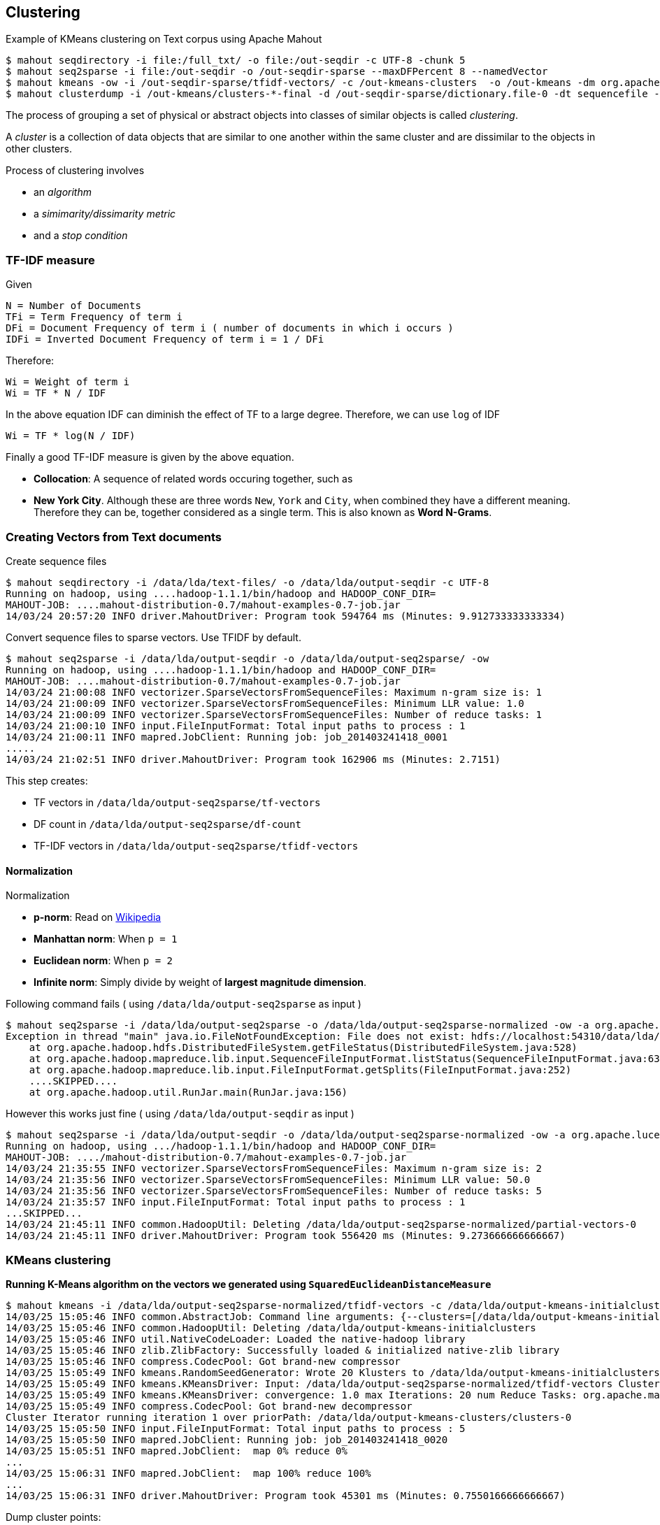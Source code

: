 ## Clustering

Example of KMeans clustering on Text corpus using Apache Mahout

-----------
$ mahout seqdirectory -i file:/full_txt/ -o file:/out-seqdir -c UTF-8 -chunk 5
$ mahout seq2sparse -i file:/out-seqdir -o /out-seqdir-sparse --maxDFPercent 8 --namedVector
$ mahout kmeans -ow -i /out-seqdir-sparse/tfidf-vectors/ -c /out-kmeans-clusters  -o /out-kmeans -dm org.apache.mahout.common.distance.CosineDistanceMeasure -x 10 -k 20 -ow --clustering -cl
$ mahout clusterdump -i /out-kmeans/clusters-*-final -d /out-seqdir-sparse/dictionary.file-0 -dt sequencefile -b 100 -n 20 --evaluate -dm org.apache.mahout.common.distance.CosineDistanceMeasure --pointsDir /out-kmeans/clusteredPoints -o /out-output.txt
-----------


The process of grouping a set of physical or abstract objects into classes of similar objects is called _clustering_.

A _cluster_ is a collection of data objects that are similar to one another within the same cluster and are dissimilar to the objects in other clusters.

Process of clustering involves

* an _algorithm_
* a _simimarity/dissimarity metric_
* and a _stop condition_

### TF-IDF measure

Given

----------------------------------------------------------------------------
N = Number of Documents
TFi = Term Frequency of term i
DFi = Document Frequency of term i ( number of documents in which i occurs )
IDFi = Inverted Document Frequency of term i = 1 / DFi
----------------------------------------------------------------------------

Therefore:

---------------------
Wi = Weight of term i
Wi = TF * N / IDF
---------------------

In the above equation IDF can diminish the effect of TF to a large
degree. Therefore, we can use `log` of IDF

----------------------
Wi = TF * log(N / IDF)
----------------------

Finally a good TF-IDF measure is given by the above equation.

 * *Collocation*: A sequence of related words occuring together, such as
 * *New York City*. Although these are three words `New`, `York` and `City`, when combined they have a different meaning. Therefore they can be, together considered as a single term. This is also known as *Word N-Grams*.

### Creating Vectors from Text documents

Create sequence files

-----------------------------------------------------------------------------------------------
$ mahout seqdirectory -i /data/lda/text-files/ -o /data/lda/output-seqdir -c UTF-8
Running on hadoop, using ....hadoop-1.1.1/bin/hadoop and HADOOP_CONF_DIR=
MAHOUT-JOB: ....mahout-distribution-0.7/mahout-examples-0.7-job.jar
14/03/24 20:57:20 INFO driver.MahoutDriver: Program took 594764 ms (Minutes: 9.912733333333334)
-----------------------------------------------------------------------------------------------

Convert sequence files to sparse vectors. Use TFIDF by default.

-------------------------------------------------------------------------------------------
$ mahout seq2sparse -i /data/lda/output-seqdir -o /data/lda/output-seq2sparse/ -ow
Running on hadoop, using ....hadoop-1.1.1/bin/hadoop and HADOOP_CONF_DIR=
MAHOUT-JOB: ....mahout-distribution-0.7/mahout-examples-0.7-job.jar
14/03/24 21:00:08 INFO vectorizer.SparseVectorsFromSequenceFiles: Maximum n-gram size is: 1
14/03/24 21:00:09 INFO vectorizer.SparseVectorsFromSequenceFiles: Minimum LLR value: 1.0
14/03/24 21:00:09 INFO vectorizer.SparseVectorsFromSequenceFiles: Number of reduce tasks: 1
14/03/24 21:00:10 INFO input.FileInputFormat: Total input paths to process : 1
14/03/24 21:00:11 INFO mapred.JobClient: Running job: job_201403241418_0001
.....
14/03/24 21:02:51 INFO driver.MahoutDriver: Program took 162906 ms (Minutes: 2.7151)
-------------------------------------------------------------------------------------------

This step creates:

* TF vectors in `/data/lda/output-seq2sparse/tf-vectors`
* DF count in `/data/lda/output-seq2sparse/df-count`
* TF-IDF vectors in `/data/lda/output-seq2sparse/tfidf-vectors`

[[normalization]]
Normalization
^^^^^^^^^^^^^

Normalization

 * *p-norm*: Read on http://en.wikipedia.org/wiki/Norm_%28mathematics%29#p-norm[Wikipedia]
 * *Manhattan norm*: When `p = 1`
 * *Euclidean norm*: When `p = 2`
 * *Infinite norm*: Simply divide by weight of *largest magnitude dimension*.

Following command fails ( using `/data/lda/output-seq2sparse` as input )

----------------
$ mahout seq2sparse -i /data/lda/output-seq2sparse -o /data/lda/output-seq2sparse-normalized -ow -a org.apache.lucene.analysis.WhitespaceAnalyzer -chunk 200 -wt tfidf -s 5 -md 3 -x 90 -ng 2  -ml 50 -seq -n 2 -nr 5
Exception in thread "main" java.io.FileNotFoundException: File does not exist: hdfs://localhost:54310/data/lda/output-seq2sparse/df-count/data
    at org.apache.hadoop.hdfs.DistributedFileSystem.getFileStatus(DistributedFileSystem.java:528)
    at org.apache.hadoop.mapreduce.lib.input.SequenceFileInputFormat.listStatus(SequenceFileInputFormat.java:63)
    at org.apache.hadoop.mapreduce.lib.input.FileInputFormat.getSplits(FileInputFormat.java:252)
    ....SKIPPED....
    at org.apache.hadoop.util.RunJar.main(RunJar.java:156)
----------------

However this works just fine ( using `/data/lda/output-seqdir` as input
)

----------------
$ mahout seq2sparse -i /data/lda/output-seqdir -o /data/lda/output-seq2sparse-normalized -ow -a org.apache.lucene.analysis.WhitespaceAnalyzer -chunk 200 -wt tfidf -s 5 -md 3 -x 90 -ng 2  -ml 50 -seq -n 2 -nr 5
Running on hadoop, using .../hadoop-1.1.1/bin/hadoop and HADOOP_CONF_DIR=
MAHOUT-JOB: ..../mahout-distribution-0.7/mahout-examples-0.7-job.jar
14/03/24 21:35:55 INFO vectorizer.SparseVectorsFromSequenceFiles: Maximum n-gram size is: 2
14/03/24 21:35:56 INFO vectorizer.SparseVectorsFromSequenceFiles: Minimum LLR value: 50.0
14/03/24 21:35:56 INFO vectorizer.SparseVectorsFromSequenceFiles: Number of reduce tasks: 5
14/03/24 21:35:57 INFO input.FileInputFormat: Total input paths to process : 1
...SKIPPED...
14/03/24 21:45:11 INFO common.HadoopUtil: Deleting /data/lda/output-seq2sparse-normalized/partial-vectors-0
14/03/24 21:45:11 INFO driver.MahoutDriver: Program took 556420 ms (Minutes: 9.273666666666667)
----------------

### KMeans clustering

*Running K-Means algorithm on the vectors we generated using `SquaredEuclideanDistanceMeasure`*

----------------
$ mahout kmeans -i /data/lda/output-seq2sparse-normalized/tfidf-vectors -c /data/lda/output-kmeans-initialclusters -o /data/lda/output-kmeans-clusters -dm org.apache.mahout.common.distance.SquaredEuclideanDistanceMeasure -cd 1.0 -k 20 -x 20
14/03/25 15:05:46 INFO common.AbstractJob: Command line arguments: {--clusters=[/data/lda/output-kmeans-initialclusters], --convergenceDelta=[1.0], --distanceMeasure=[org.apache.mahout.common.distance.SquaredEuclideanDistanceMeasure], --endPhase=[2147483647], --input=[/data/lda/output-seq2sparse-normalized/tfidf-vectors], --maxIter=[20], --method=[mapreduce], --numClusters=[20], --output=[/data/lda/output-kmeans-clusters], --startPhase=[0], --tempDir=[temp]}
14/03/25 15:05:46 INFO common.HadoopUtil: Deleting /data/lda/output-kmeans-initialclusters
14/03/25 15:05:46 INFO util.NativeCodeLoader: Loaded the native-hadoop library
14/03/25 15:05:46 INFO zlib.ZlibFactory: Successfully loaded & initialized native-zlib library
14/03/25 15:05:46 INFO compress.CodecPool: Got brand-new compressor
14/03/25 15:05:49 INFO kmeans.RandomSeedGenerator: Wrote 20 Klusters to /data/lda/output-kmeans-initialclusters/part-randomSeed
14/03/25 15:05:49 INFO kmeans.KMeansDriver: Input: /data/lda/output-seq2sparse-normalized/tfidf-vectors Clusters In: /data/lda/output-kmeans-initialclusters/part-randomSeed Out: /data/lda/output-kmeans-clusters Distance: org.apache.mahout.common.distance.SquaredEuclideanDistanceMeasure
14/03/25 15:05:49 INFO kmeans.KMeansDriver: convergence: 1.0 max Iterations: 20 num Reduce Tasks: org.apache.mahout.math.VectorWritable Input Vectors: {}
14/03/25 15:05:49 INFO compress.CodecPool: Got brand-new decompressor
Cluster Iterator running iteration 1 over priorPath: /data/lda/output-kmeans-clusters/clusters-0
14/03/25 15:05:50 INFO input.FileInputFormat: Total input paths to process : 5
14/03/25 15:05:50 INFO mapred.JobClient: Running job: job_201403241418_0020
14/03/25 15:05:51 INFO mapred.JobClient:  map 0% reduce 0%
...
14/03/25 15:06:31 INFO mapred.JobClient:  map 100% reduce 100%
...
14/03/25 15:06:31 INFO driver.MahoutDriver: Program took 45301 ms (Minutes: 0.7550166666666667)
----------------

Dump cluster points:

-----------------
$ mahout clusterdump  -b 10 -n 10  -dt sequencefile -d /data/lda/output-seq2sparse-normalized/dictionary.file-* -i /data/lda/output-kmeans-clusters/clusters-1-final -o ./kmeans-dump
14/03/25 18:09:22 INFO common.AbstractJob: Command line arguments: {--dictionary=[/data/lda/output-seq2sparse-normalized/dictionary.file-*], --dictionaryType=[sequencefile], --distanceMeasure=[org.apache.mahout.common.distance.SquaredEuclideanDistanceMeasure], --endPhase=[2147483647], --input=[/data/lda/output-kmeans-clusters/clusters-1-final], --numWords=[10], --output=[./kmeans-dump], --outputFormat=[TEXT], --startPhase=[0], --substring=[10], --tempDir=[temp]}
14/03/25 18:09:27 INFO clustering.ClusterDumper: Wrote 20 clusters
14/03/25 18:09:27 INFO driver.MahoutDriver: Program took 4704 ms (Minutes: 0.0784)
-----------------

*KMeans using `CosineDistanceMeasure`*

-----------------
$ mahout kmeans -i /data/lda/output-seq2sparse-normalized/tfidf-vectors -c /data/lda/output-kmeans-initialclusters -o /data/lda/output-kmeans-cosine-clusters -dm org.apache.mahout.common.distance.CosineDistanceMeasure -cd 0.1 -k 20 -x 20
14/03/25 18:21:29 INFO common.AbstractJob: Command line arguments: {--clusters=[/data/lda/output-kmeans-initialclusters], --convergenceDelta=[0.1], --distanceMeasure=[org.apache.mahout.common.distance.CosineDistanceMeasure], --endPhase=[2147483647], --input=[/data/lda/output-seq2sparse-normalized/tfidf-vectors], --maxIter=[20], --method=[mapreduce], --numClusters=[20], --output=[/data/lda/output-kmeans-cosine-clusters], --startPhase=[0], --tempDir=[temp]}
14/03/25 18:21:29 INFO common.HadoopUtil: Deleting /data/lda/output-kmeans-initialclusters
14/03/25 18:21:29 INFO util.NativeCodeLoader: Loaded the native-hadoop library
14/03/25 18:21:29 INFO zlib.ZlibFactory: Successfully loaded & initialized native-zlib library
14/03/25 18:21:29 INFO compress.CodecPool: Got brand-new compressor
14/03/25 18:21:33 INFO kmeans.RandomSeedGenerator: Wrote 20 Klusters to /data/lda/output-kmeans-initialclusters/part-randomSeed
14/03/25 18:21:33 INFO kmeans.KMeansDriver: Input: /data/lda/output-seq2sparse-normalized/tfidf-vectors Clusters In: /data/lda/output-kmeans-initialclusters/part-randomSeed Out: /data/lda/output-kmeans-cosine-clusters Distance: org.apache.mahout.common.distance.CosineDistanceMeasure
14/03/25 18:21:33 INFO kmeans.KMeansDriver: convergence: 0.1 max Iterations: 20 num Reduce Tasks: org.apache.mahout.math.VectorWritable Input Vectors: {}
14/03/25 18:21:33 INFO compress.CodecPool: Got brand-new decompressor
Cluster Iterator running iteration 1 over priorPath: /data/lda/output-kmeans-cosine-clusters/clusters-0
14/03/25 18:21:33 INFO input.FileInputFormat: Total input paths to process : 5
14/03/25 18:21:34 INFO mapred.JobClient: Running job: job_201403241418_0022
14/03/25 18:21:35 INFO mapred.JobClient:  map 0% reduce 0%
....SKIPPED....
14/03/25 18:24:28 INFO driver.MahoutDriver: Program took 178941 ms (Minutes: 2.98235)
-----------------

Dump cluster points:

-----------------
$ mahout clusterdump  -b 10 -n 10  -dt sequencefile -d /data/lda/output-seq2sparse-normalized/dictionary.file-* -i /data/lda/output-kmeans-cosine-clusters/clusters-4-final -o ./kmeans-cosine-dump
14/03/25 18:26:06 INFO common.AbstractJob: Command line arguments: {--dictionary=[/data/lda/output-seq2sparse-normalized/dictionary.file-*], --dictionaryType=[sequencefile], --distanceMeasure=[org.apache.mahout.common.distance.SquaredEuclideanDistanceMeasure], --endPhase=[2147483647], --input=[/data/lda/output-kmeans-cosine-clusters/clusters-4-final], --numWords=[10], --output=[./kmeans-cosine-dump], --outputFormat=[TEXT], --startPhase=[0], --substring=[10], --tempDir=[temp]}
14/03/25 18:26:10 INFO clustering.ClusterDumper: Wrote 20 clusters
14/03/25 18:26:10 INFO driver.MahoutDriver: Program took 3630 ms (Minutes: 0.0605)
-----------------

### Fuzzy KMeans

Fuzzy KMeans

-----------------
$ mahout fkmeans -i /data/lda/output-seq2sparse-normalized/tfidf-vectors -c /data/lda/output-fkmeans-squared-initialclusters -o /data/lda/output-fkmeans-squared-clusters -cd 1.0 -k 20 -m 2 -ow -x 20 -dm org.apache.mahout.common.distance.SquaredEuclideanDistanceMeasure
-----------------

Problems with KMeans

* overlapping ( can be handled with Fuzzy KMeans )
* non-circular distribution
* not hierarchical

### Dirichlet clustering

DisplayDirichlet clustering

---------------
$ mahout org.apache.mahout.clustering.display.DisplayDirichlet
14/03/28 14:58:30 WARN driver.MahoutDriver: No org.apache.mahout.clustering.display.DisplayDirichlet.props found on classpath, will use command-line arguments only
14/03/28 14:58:36 INFO display.DisplayClustering: Generating 500 samples m=[1.0, 1.0] sd=3.0
14/03/28 14:58:36 INFO display.DisplayClustering: Generating 300 samples m=[1.0, 0.0] sd=0.5
14/03/28 14:58:36 INFO display.DisplayClustering: Generating 300 samples m=[0.0, 2.0] sd=0.1
14/03/28 14:58:53 INFO driver.MahoutDriver: Program took 23027 ms (Minutes: 0.3837833333333333)
---------------

Generate matrix:

---------------
mahout-distribution-0.9$ bin/mahout rowid -i /data/clustering/reuters-out-sparse/tf-vectors -o /data/clustering/reuters-out-rowid/
Running on hadoop, using ...hadoop-1.1.1/bin/hadoop and HADOOP_CONF_DIR=
MAHOUT-JOB: ...mahout-distribution-0.9/mahout-examples-0.9-job.jar
14/03/31 12:49:36 INFO common.AbstractJob: Command line arguments: {--endPhase=[2147483647], --input=[/data/clustering/reuters-out-sparse/tf-vectors], --output=[/data/clustering/reuters-out-rowid/], --startPhase=[0], --tempDir=[temp]}
14/03/31 12:49:37 INFO util.NativeCodeLoader: Loaded the native-hadoop library
14/03/31 12:49:37 INFO zlib.ZlibFactory: Successfully loaded & initialized native-zlib library
14/03/31 12:49:37 INFO compress.CodecPool: Got brand-new compressor
14/03/31 12:49:37 INFO compress.CodecPool: Got brand-new compressor
14/03/31 12:49:39 INFO vectors.RowIdJob: Wrote out matrix with 21578 rows and 57545 columns to /data/clustering/reuters-out-rowid/matrix
14/03/31 12:49:39 INFO driver.MahoutDriver: Program took 3257 ms (Minutes: 0.054283333333333336)
---------------

### clusterpp

Set env variables

----------------------------------------------------------------------------
DISTMETRIC=org.apache.mahout.common.distance.SquaredEuclideanDistanceMeasure
TFIDF_VEC=/data/clustering/reuters-out-sparse/tfidf-vectors
INITCLUSTERS=/data/clustering/reuters-out-kmeans-initialclusters
CLUSTERS=/data/clustering/reuters-out-kmeans-clusters
----------------------------------------------------------------------------

Run kmeans

-----------------
$ hadoop fs -rmr /data/clustering/reuters-out-kmeans-clusters
$ mahout kmeans -cl -cd 1.0 -k 20 -x 20 -dm $DISTMETRIC -i $TFIDF_VEC -c $INITCLUSTERS -o $CLUSTERS
Running on hadoop, using ...hadoop-1.1.1/bin/hadoop and HADOOP_CONF_DIR=
MAHOUT-JOB: ...mahout-distribution-0.9/mahout-examples-0.9-job.jar
14/03/31 15:08:33 INFO common.AbstractJob: Command line arguments: {--clusters=[/data/clustering/reuters-out-kmeans-initialclusters], --convergenceDelta=[1.0], --distanceMeasure=[org.apache.mahout.common.distance.SquaredEuclideanDistanceMeasure], --endPhase=[2147483647], --input=[/data/clustering/reuters-out-sparse/tfidf-vectors], --maxIter=[20], --method=[mapreduce], --numClusters=[20], --output=[/data/clustering/reuters-out-kmeans-clusters], --startPhase=[0], --tempDir=[temp]}
14/03/31 15:08:33 INFO common.HadoopUtil: Deleting /data/clustering/reuters-out-kmeans-initialclusters
14/03/31 15:08:33 INFO util.NativeCodeLoader: Loaded the native-hadoop library
.... OUTPUT SKIPPED ...
14/03/31 15:10:04 INFO driver.MahoutDriver: Program took 91562 ms (Minutes: 1.5260333333333334)
-----------------

Run clusterpp

-----------------
$ mahout clusterpp -i /data/clustering/reuters-out-kmeans-clusters -o /data/clustering/reuters-out-clusterpp -xm mapreduce -ow
-----------------
